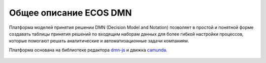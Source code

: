 Общее описание ECOS DMN
========================

.. _ecos_dmn:

Платформа моделей принятия решении DMN (Decision Model and Notation) позволяет в простой и понятной форме создавать таблицы принятия решений по входящим наборам данных для более гибкой настройки процессов, которые помогают решать аналитические и автоматизационные задачи компаниям.

Платформа основана на библиотеке редактора `dmn-js <https://bpmn.io/>`_ и движка `camunda <https://camunda.com/>`_.

 .. image:: _static/dmn_01.png
       :width: 600
       :align: center
